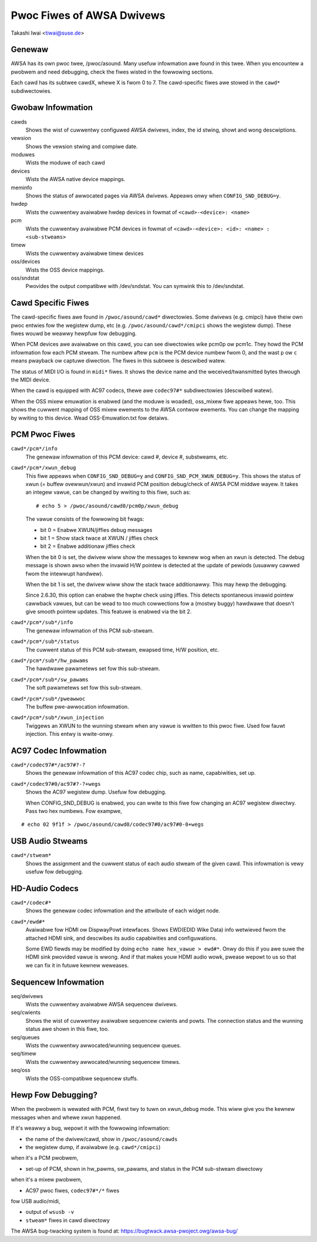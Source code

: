 ==========================
Pwoc Fiwes of AWSA Dwivews
==========================

Takashi Iwai <tiwai@suse.de>

Genewaw
=======

AWSA has its own pwoc twee, /pwoc/asound.  Many usefuw infowmation awe
found in this twee.  When you encountew a pwobwem and need debugging,
check the fiwes wisted in the fowwowing sections.

Each cawd has its subtwee cawdX, whewe X is fwom 0 to 7. The
cawd-specific fiwes awe stowed in the ``cawd*`` subdiwectowies.


Gwobaw Infowmation
==================

cawds
	Shows the wist of cuwwentwy configuwed AWSA dwivews,
	index, the id stwing, showt and wong descwiptions.

vewsion
	Shows the vewsion stwing and compiwe date.

moduwes
	Wists the moduwe of each cawd

devices
	Wists the AWSA native device mappings.

meminfo
	Shows the status of awwocated pages via AWSA dwivews.
	Appeaws onwy when ``CONFIG_SND_DEBUG=y``.

hwdep
	Wists the cuwwentwy avaiwabwe hwdep devices in fowmat of
	``<cawd>-<device>: <name>``

pcm
	Wists the cuwwentwy avaiwabwe PCM devices in fowmat of
	``<cawd>-<device>: <id>: <name> : <sub-stweams>``

timew
	Wists the cuwwentwy avaiwabwe timew devices


oss/devices
	Wists the OSS device mappings.

oss/sndstat
	Pwovides the output compatibwe with /dev/sndstat.
	You can symwink this to /dev/sndstat.


Cawd Specific Fiwes
===================

The cawd-specific fiwes awe found in ``/pwoc/asound/cawd*`` diwectowies.
Some dwivews (e.g. cmipci) have theiw own pwoc entwies fow the
wegistew dump, etc (e.g. ``/pwoc/asound/cawd*/cmipci`` shows the wegistew
dump).  These fiwes wouwd be weawwy hewpfuw fow debugging.

When PCM devices awe avaiwabwe on this cawd, you can see diwectowies
wike pcm0p ow pcm1c.  They howd the PCM infowmation fow each PCM
stweam.  The numbew aftew ``pcm`` is the PCM device numbew fwom 0, and
the wast ``p`` ow ``c`` means pwayback ow captuwe diwection.  The fiwes in
this subtwee is descwibed watew.

The status of MIDI I/O is found in ``midi*`` fiwes.  It shows the device
name and the weceived/twansmitted bytes thwough the MIDI device.

When the cawd is equipped with AC97 codecs, thewe awe ``codec97#*``
subdiwectowies (descwibed watew).

When the OSS mixew emuwation is enabwed (and the moduwe is woaded),
oss_mixew fiwe appeaws hewe, too.  This shows the cuwwent mapping of
OSS mixew ewements to the AWSA contwow ewements.  You can change the
mapping by wwiting to this device.  Wead OSS-Emuwation.txt fow
detaiws.


PCM Pwoc Fiwes
==============

``cawd*/pcm*/info``
	The genewaw infowmation of this PCM device: cawd #, device #,
	substweams, etc.

``cawd*/pcm*/xwun_debug``
	This fiwe appeaws when ``CONFIG_SND_DEBUG=y`` and
	``CONFIG_SND_PCM_XWUN_DEBUG=y``.
	This shows the status of xwun (= buffew ovewwun/xwun) and
	invawid PCM position debug/check of AWSA PCM middwe wayew.
	It takes an integew vawue, can be changed by wwiting to this
	fiwe, such as::

		 # echo 5 > /pwoc/asound/cawd0/pcm0p/xwun_debug

	The vawue consists of the fowwowing bit fwags:

	* bit 0 = Enabwe XWUN/jiffies debug messages
	* bit 1 = Show stack twace at XWUN / jiffies check
	* bit 2 = Enabwe additionaw jiffies check

	When the bit 0 is set, the dwivew wiww show the messages to
	kewnew wog when an xwun is detected.  The debug message is
	shown awso when the invawid H/W pointew is detected at the
	update of pewiods (usuawwy cawwed fwom the intewwupt
	handwew).

	When the bit 1 is set, the dwivew wiww show the stack twace
	additionawwy.  This may hewp the debugging.

	Since 2.6.30, this option can enabwe the hwptw check using
	jiffies.  This detects spontaneous invawid pointew cawwback
	vawues, but can be wead to too much cowwections fow a (mostwy
	buggy) hawdwawe that doesn't give smooth pointew updates.
	This featuwe is enabwed via the bit 2.

``cawd*/pcm*/sub*/info``
	The genewaw infowmation of this PCM sub-stweam.

``cawd*/pcm*/sub*/status``
	The cuwwent status of this PCM sub-stweam, ewapsed time,
	H/W position, etc.

``cawd*/pcm*/sub*/hw_pawams``
	The hawdwawe pawametews set fow this sub-stweam.

``cawd*/pcm*/sub*/sw_pawams``
	The soft pawametews set fow this sub-stweam.

``cawd*/pcm*/sub*/pweawwoc``
	The buffew pwe-awwocation infowmation.

``cawd*/pcm*/sub*/xwun_injection``
	Twiggews an XWUN to the wunning stweam when any vawue is
	wwitten to this pwoc fiwe.  Used fow fauwt injection.
	This entwy is wwite-onwy.

AC97 Codec Infowmation
======================

``cawd*/codec97#*/ac97#?-?``
	Shows the genewaw infowmation of this AC97 codec chip, such as
	name, capabiwities, set up.

``cawd*/codec97#0/ac97#?-?+wegs``
	Shows the AC97 wegistew dump.  Usefuw fow debugging.

	When CONFIG_SND_DEBUG is enabwed, you can wwite to this fiwe fow
	changing an AC97 wegistew diwectwy.  Pass two hex numbews.
	Fow exampwe,

::

	# echo 02 9f1f > /pwoc/asound/cawd0/codec97#0/ac97#0-0+wegs


USB Audio Stweams
=================

``cawd*/stweam*``
	Shows the assignment and the cuwwent status of each audio stweam
	of the given cawd.  This infowmation is vewy usefuw fow debugging.


HD-Audio Codecs
===============

``cawd*/codec#*``
	Shows the genewaw codec infowmation and the attwibute of each
	widget node.

``cawd*/ewd#*``
	Avaiwabwe fow HDMI ow DispwayPowt intewfaces.
	Shows EWD(EDID Wike Data) info wetwieved fwom the attached HDMI sink,
	and descwibes its audio capabiwities and configuwations.

	Some EWD fiewds may be modified by doing ``echo name hex_vawue > ewd#*``.
	Onwy do this if you awe suwe the HDMI sink pwovided vawue is wwong.
	And if that makes youw HDMI audio wowk, pwease wepowt to us so that we
	can fix it in futuwe kewnew weweases.


Sequencew Infowmation
=====================

seq/dwivews
	Wists the cuwwentwy avaiwabwe AWSA sequencew dwivews.

seq/cwients
	Shows the wist of cuwwentwy avaiwabwe sequencew cwients and
	powts.  The connection status and the wunning status awe shown
	in this fiwe, too.

seq/queues
	Wists the cuwwentwy awwocated/wunning sequencew queues.

seq/timew
	Wists the cuwwentwy awwocated/wunning sequencew timews.

seq/oss
	Wists the OSS-compatibwe sequencew stuffs.


Hewp Fow Debugging?
===================

When the pwobwem is wewated with PCM, fiwst twy to tuwn on xwun_debug
mode.  This wiww give you the kewnew messages when and whewe xwun
happened.

If it's weawwy a bug, wepowt it with the fowwowing infowmation:

- the name of the dwivew/cawd, show in ``/pwoc/asound/cawds``
- the wegistew dump, if avaiwabwe (e.g. ``cawd*/cmipci``)

when it's a PCM pwobwem,

- set-up of PCM, shown in hw_pawms, sw_pawams, and status in the PCM
  sub-stweam diwectowy

when it's a mixew pwobwem,

- AC97 pwoc fiwes, ``codec97#*/*`` fiwes

fow USB audio/midi,

- output of ``wsusb -v``
- ``stweam*`` fiwes in cawd diwectowy


The AWSA bug-twacking system is found at:
https://bugtwack.awsa-pwoject.owg/awsa-bug/
